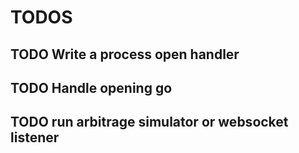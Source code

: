 * TODOS

** TODO Write a process open handler 

** TODO Handle opening go 

** TODO run arbitrage simulator or websocket listener 
